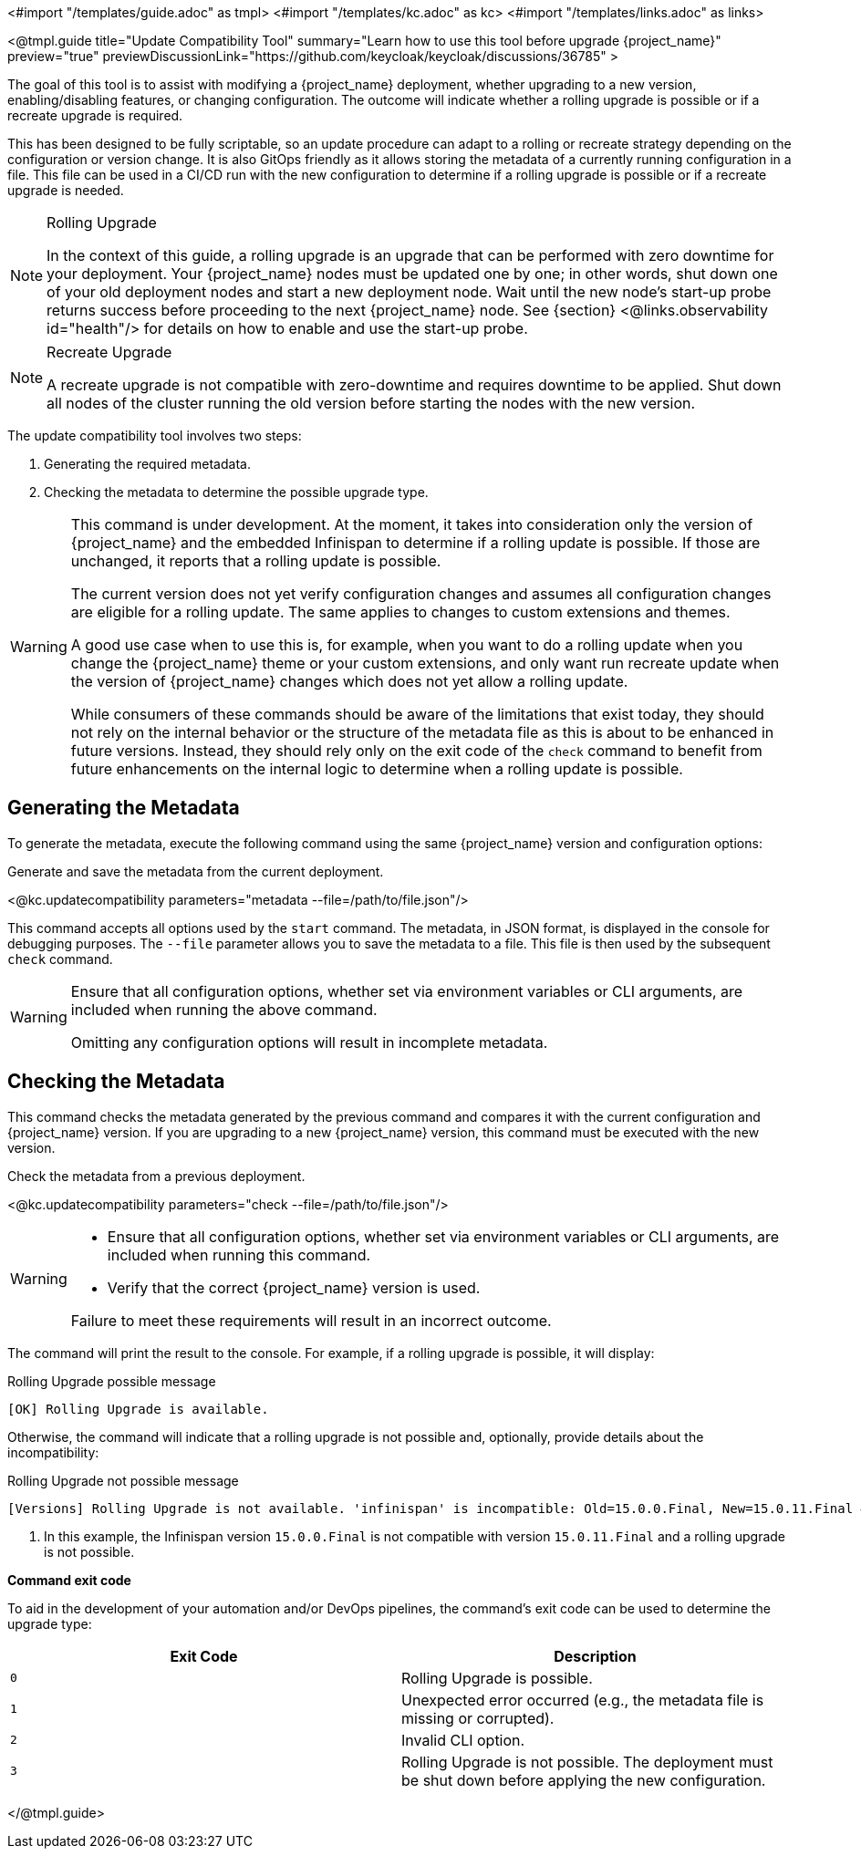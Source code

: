 <#import "/templates/guide.adoc" as tmpl>
<#import "/templates/kc.adoc" as kc>
<#import "/templates/links.adoc" as links>

<@tmpl.guide
title="Update Compatibility Tool"
summary="Learn how to use this tool before upgrade {project_name}"
preview="true"
previewDiscussionLink="https://github.com/keycloak/keycloak/discussions/36785"
>

// TODO Link to discussion?

The goal of this tool is to assist with modifying a {project_name} deployment, whether upgrading to a new version, enabling/disabling features, or changing configuration.
The outcome will indicate whether a rolling upgrade is possible or if a recreate upgrade is required.

This has been designed to be fully scriptable, so an update procedure can adapt to a rolling or recreate strategy depending on the configuration or version change.
It is also GitOps friendly as it allows storing the metadata of a currently running configuration in a file. This file can be used in a CI/CD run with the new configuration to determine if a rolling upgrade is possible or if a recreate upgrade is needed.

[NOTE]
====
.Rolling Upgrade
In the context of this guide, a rolling upgrade is an upgrade that can be performed with zero downtime for your deployment.
Your {project_name} nodes must be updated one by one; in other words, shut down one of your old deployment nodes and start a new deployment node.
Wait until the new node's start-up probe returns success before proceeding to the next {project_name} node. See {section} <@links.observability id="health"/> for details on how to enable and use the start-up probe.
====

[NOTE]
====
.Recreate Upgrade
A recreate upgrade is not compatible with zero-downtime and requires downtime to be applied.
Shut down all nodes of the cluster running the old version before starting the nodes with the new version.
====

The update compatibility tool involves two steps:

1. Generating the required metadata.
2. Checking the metadata to determine the possible upgrade type.

[WARNING]
====
This command is under development. At the moment, it takes into consideration only the version of {project_name} and the embedded Infinispan to determine if a rolling update is possible.
If those are unchanged, it reports that a rolling update is possible.

The current version does not yet verify configuration changes and assumes all configuration changes are eligible for a rolling update.
The same applies to changes to custom extensions and themes.

A good use case when to use this is, for example, when you want to do a rolling update when you change the {project_name} theme or your custom extensions, and only want run recreate update when the version of {project_name} changes which does not yet allow a rolling update.

While consumers of these commands should be aware of the limitations that exist today, they should not rely on the internal behavior or the structure of the metadata file as this is about to be enhanced in future versions.
Instead, they should rely only on the exit code of the `check` command to benefit from future enhancements on the internal logic to determine when a rolling update is possible.
====

== Generating the Metadata

To generate the metadata, execute the following command using the same {project_name} version and configuration options:

.Generate and save the metadata from the current deployment.
<@kc.updatecompatibility parameters="metadata --file=/path/to/file.json"/>

This command accepts all options used by the `start` command.
The metadata, in JSON format, is displayed in the console for debugging purposes.
The `--file` parameter allows you to save the metadata to a file.
This file is then used by the subsequent `check` command.

[WARNING]
====
Ensure that all configuration options, whether set via environment variables or CLI arguments, are included when running the above command.

Omitting any configuration options will result in incomplete metadata.
====

== Checking the Metadata

This command checks the metadata generated by the previous command and compares it with the current configuration and {project_name} version.
If you are upgrading to a new {project_name} version, this command must be executed with the new version.

.Check the metadata from a previous deployment.
<@kc.updatecompatibility parameters="check --file=/path/to/file.json"/>

[WARNING]
====
* Ensure that all configuration options, whether set via environment variables or CLI arguments, are included when running this command.

* Verify that the correct {project_name} version is used.

Failure to meet these requirements will result in an incorrect outcome.
====

The command will print the result to the console.
For example, if a rolling upgrade is possible, it will display:

.Rolling Upgrade possible message
[source,bash]
----
[OK] Rolling Upgrade is available.
----

Otherwise, the command will indicate that a rolling upgrade is not possible and, optionally, provide details about the incompatibility:

.Rolling Upgrade not possible message
[source,bash]
----
[Versions] Rolling Upgrade is not available. 'infinispan' is incompatible: Old=15.0.0.Final, New=15.0.11.Final #<1>
----
<1> In this example, the Infinispan version `15.0.0.Final` is not compatible with version `15.0.11.Final` and a rolling upgrade is not possible.

*Command exit code*

To aid in the development of your automation and/or DevOps pipelines, the command's exit code can be used to determine the upgrade type:

|===
|Exit Code |Description

m|0
|Rolling Upgrade is possible.

m|1
|Unexpected error occurred (e.g., the metadata file is missing or corrupted).

m|2
|Invalid CLI option.

m|3
|Rolling Upgrade is not possible.
The deployment must be shut down before applying the new configuration.
|===

</@tmpl.guide>
